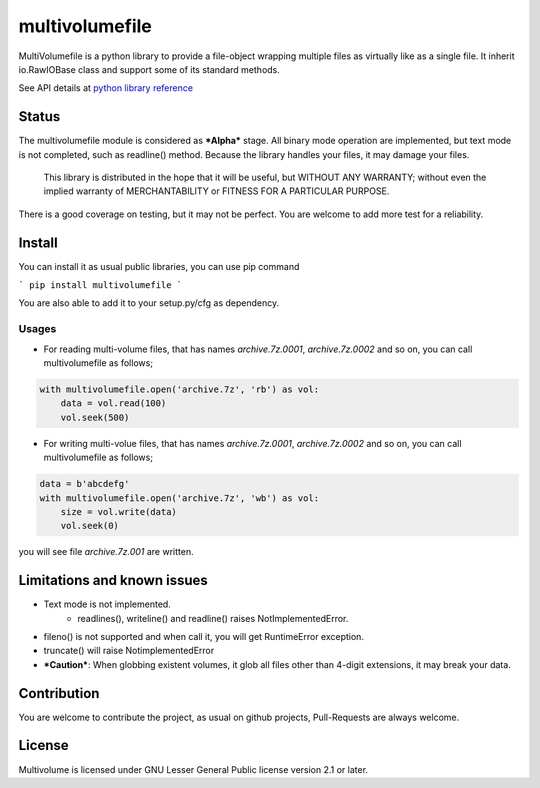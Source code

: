 ===============
multivolumefile
===============

.. image:: https://coveralls.io/repos/github/miurahr/multivolume/badge.svg?branch=master
  :target: https://coveralls.io/github/miurahr/multivolume?branch=master

.. image:: https://github.com/miurahr/multivolume/workflows/Run%20Tox%20tests/badge.svg
  :target: https://github.com/miurahr/multivolume/actions

MultiVolumefile is a python library to provide a file-object wrapping multiple files
as virtually like as a single file. It inherit io.RawIOBase class and support some of
its standard methods.

See API details at `python library reference`_

.. _`python library reference`: https://docs.python.org/3/library/io.html

Status
======

The multivolumefile module is considered as ***Alpha*** stage.
All binary mode operation are implemented, but text mode is not completed, such as readline() method.
Because the library handles your files, it may damage your files.

    This library is distributed in the hope that it will be useful,
    but WITHOUT ANY WARRANTY; without even the implied warranty of
    MERCHANTABILITY or FITNESS FOR A PARTICULAR PURPOSE.

There is a good coverage on testing, but it may not be perfect.
You are welcome to add more test for a reliability.

Install
=======

You can install it as usual public libraries, you can use pip command

```
pip install multivolumefile
```

You are also able to add it to your setup.py/cfg as dependency.

Usages
------

- For reading multi-volume files, that has names `archive.7z.0001`, `archive.7z.0002` and so on,
  you can call multivolumefile as follows;

.. code-block::

    with multivolumefile.open('archive.7z', 'rb') as vol:
        data = vol.read(100)
        vol.seek(500)

- For writing multi-volue files, that has names `archive.7z.0001`, `archive.7z.0002` and so on,
  you can call multivolumefile as follows;


.. code-block::

    data = b'abcdefg'
    with multivolumefile.open('archive.7z', 'wb') as vol:
        size = vol.write(data)
        vol.seek(0)

you will see file `archive.7z.001` are written.

Limitations and known issues
============================

- Text mode is not implemented.
    - readlines(), writeline() and readline() raises NotImplementedError.
- fileno() is not supported and when call it, you will get RuntimeError exception.
- truncate() will raise NotimplementedError

- ***Caution***: When globbing existent volumes, it glob all files other than 4-digit extensions, it may break your data.


Contribution
============

You are welcome to contribute the project, as usual on github projects, Pull-Requests are always welcome.

License
=======

Multivolume is licensed under GNU Lesser General Public license version 2.1 or later.
